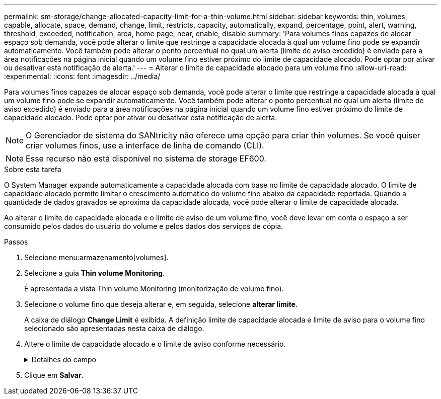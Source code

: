 ---
permalink: sm-storage/change-allocated-capacity-limit-for-a-thin-volume.html 
sidebar: sidebar 
keywords: thin, volumes, capable, allocate, space, demand, change, limit, restricts, capacity, automatically, expand, percentage, point, alert, warning, threshold, exceeded, notification, area, home page, near, enable, disable 
summary: 'Para volumes finos capazes de alocar espaço sob demanda, você pode alterar o limite que restringe a capacidade alocada à qual um volume fino pode se expandir automaticamente. Você também pode alterar o ponto percentual no qual um alerta (limite de aviso excedido) é enviado para a área notificações na página inicial quando um volume fino estiver próximo do limite de capacidade alocado. Pode optar por ativar ou desativar esta notificação de alerta.' 
---
= Alterar o limite de capacidade alocado para um volume fino
:allow-uri-read: 
:experimental: 
:icons: font
:imagesdir: ../media/


[role="lead"]
Para volumes finos capazes de alocar espaço sob demanda, você pode alterar o limite que restringe a capacidade alocada à qual um volume fino pode se expandir automaticamente. Você também pode alterar o ponto percentual no qual um alerta (limite de aviso excedido) é enviado para a área notificações na página inicial quando um volume fino estiver próximo do limite de capacidade alocado. Pode optar por ativar ou desativar esta notificação de alerta.

[NOTE]
====
O Gerenciador de sistema do SANtricity não oferece uma opção para criar thin volumes. Se você quiser criar volumes finos, use a interface de linha de comando (CLI).

====
[NOTE]
====
Esse recurso não está disponível no sistema de storage EF600.

====
.Sobre esta tarefa
O System Manager expande automaticamente a capacidade alocada com base no limite de capacidade alocado. O limite de capacidade alocado permite limitar o crescimento automático do volume fino abaixo da capacidade reportada. Quando a quantidade de dados gravados se aproxima da capacidade alocada, você pode alterar o limite de capacidade alocada.

Ao alterar o limite de capacidade alocada e o limite de aviso de um volume fino, você deve levar em conta o espaço a ser consumido pelos dados do usuário do volume e pelos dados dos serviços de cópia.

.Passos
. Selecione menu:armazenamento[volumes].
. Selecione a guia *Thin volume Monitoring*.
+
É apresentada a vista Thin volume Monitoring (monitorização de volume fino).

. Selecione o volume fino que deseja alterar e, em seguida, selecione *alterar limite*.
+
A caixa de diálogo *Change Limit* é exibida. A definição limite de capacidade alocada e limite de aviso para o volume fino selecionado são apresentadas nesta caixa de diálogo.

. Altere o limite de capacidade alocado e o limite de aviso conforme necessário.
+
.Detalhes do campo
[%collapsible]
====
[cols="1a,3a"]
|===
| Definição | Descrição 


 a| 
Alterar limite capacidade alocada para...
 a| 
O limite no qual as gravações falham, impedindo que o volume fino consuma recursos adicionais. Esse limite é uma porcentagem do tamanho da capacidade informada do volume.



 a| 
Alerta-me quando...

(limiar de aviso)
 a| 
Marque a caixa de seleção se desejar que o sistema gere um alerta quando um volume fino estiver próximo do limite de capacidade alocado. O alerta é enviado para a área notificações na página inicial. Esse limite é uma porcentagem do tamanho da capacidade informada do volume.

Desmarque a caixa de verificação para desativar a notificação de alerta de limite de aviso.

|===
====
. Clique em *Salvar*.

